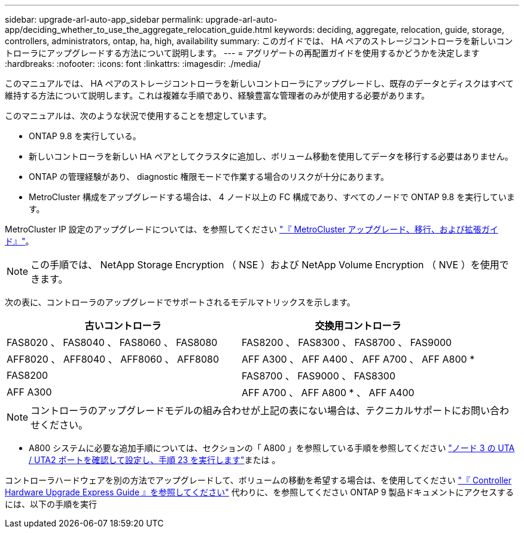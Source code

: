 ---
sidebar: upgrade-arl-auto-app_sidebar 
permalink: upgrade-arl-auto-app/deciding_whether_to_use_the_aggregate_relocation_guide.html 
keywords: deciding, aggregate, relocation, guide, storage, controllers, administrators, ontap, ha, high, availability 
summary: このガイドでは、 HA ペアのストレージコントローラを新しいコントローラにアップグレードする方法について説明します。 
---
= アグリゲートの再配置ガイドを使用するかどうかを決定します
:hardbreaks:
:nofooter: 
:icons: font
:linkattrs: 
:imagesdir: ./media/


[role="lead"]
このマニュアルでは、 HA ペアのストレージコントローラを新しいコントローラにアップグレードし、既存のデータとディスクはすべて維持する方法について説明します。これは複雑な手順であり、経験豊富な管理者のみが使用する必要があります。

このマニュアルは、次のような状況で使用することを想定しています。

* ONTAP 9.8 を実行している。
* 新しいコントローラを新しい HA ペアとしてクラスタに追加し、ボリューム移動を使用してデータを移行する必要はありません。
* ONTAP の管理経験があり、 diagnostic 権限モードで作業する場合のリスクが十分にあります。
* MetroCluster 構成をアップグレードする場合は、 4 ノード以上の FC 構成であり、すべてのノードで ONTAP 9.8 を実行しています。


MetroCluster IP 設定のアップグレードについては、を参照してください link:http://ie-docs.rtp.openeng.netapp.com/ontap-9_chowchow/topic/com.netapp.doc.dot-mcc-upgrade/home.html["『 MetroCluster アップグレード、移行、および拡張ガイド』"^]。


NOTE: この手順では、 NetApp Storage Encryption （ NSE ）および NetApp Volume Encryption （ NVE ）を使用できます。

次の表に、コントローラのアップグレードでサポートされるモデルマトリックスを示します。

|===
| 古いコントローラ | 交換用コントローラ 


| FAS8020 、 FAS8040 、 FAS8060 、 FAS8080 | FAS8200 、 FAS8300 、 FAS8700 、 FAS9000 


| AFF8020 、 AFF8040 、 AFF8060 、 AFF8080 | AFF A300 、 AFF A400 、 AFF A700 、 AFF A800 * 


| FAS8200 | FAS8700 、 FAS9000 、 FAS8300 


| AFF A300 | AFF A700 、 AFF A800 * 、 AFF A400 
|===

NOTE: コントローラのアップグレードモデルの組み合わせが上記の表にない場合は、テクニカルサポートにお問い合わせください。

* A800 システムに必要な追加手順については、セクションの「 A800 」を参照している手順を参照してください link:setting_the_fc_or_uta_uta2_configuration_on_node3.html#step23["ノード 3 の UTA / UTA2 ポートを確認して設定し、手順 23 を実行します"]または 。


コントローラハードウェアを別の方法でアップグレードして、ボリュームの移動を希望する場合は、を使用してください link:https://docs.netapp.com/platstor/topic/com.netapp.doc.hw-upgrade-controller/home.html["『 Controller Hardware Upgrade Express Guide 』を参照してください"] 代わりに、を参照してください  ONTAP 9 製品ドキュメントにアクセスするには、以下の手順を実行
